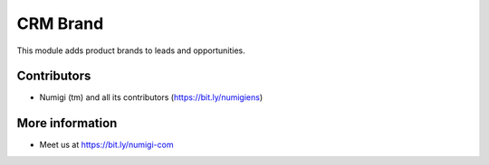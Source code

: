 CRM Brand
=========
This module adds product brands to leads and opportunities.

.. image:: static/description/lead_form.png

Contributors
------------
* Numigi (tm) and all its contributors (https://bit.ly/numigiens)

More information
----------------
* Meet us at https://bit.ly/numigi-com
